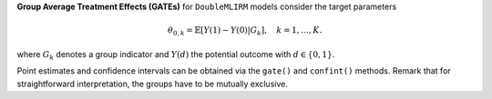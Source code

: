 **Group Average Treatment Effects (GATEs)** for ``DoubleMLIRM`` models consider the target parameters

.. math::

    \theta_{0,k} = \mathbb{E}[Y(1) - Y(0)| G_k],\quad k=1,\dots, K.

where :math:`G_k` denotes a group indicator and :math:`Y(d)` the potential outcome with :math:`d \in \{0, 1\}`.

Point estimates and confidence intervals can be obtained via the ``gate()`` and ``confint()`` methods.
Remark that for straightforward interpretation, the groups have to be mutually exclusive.